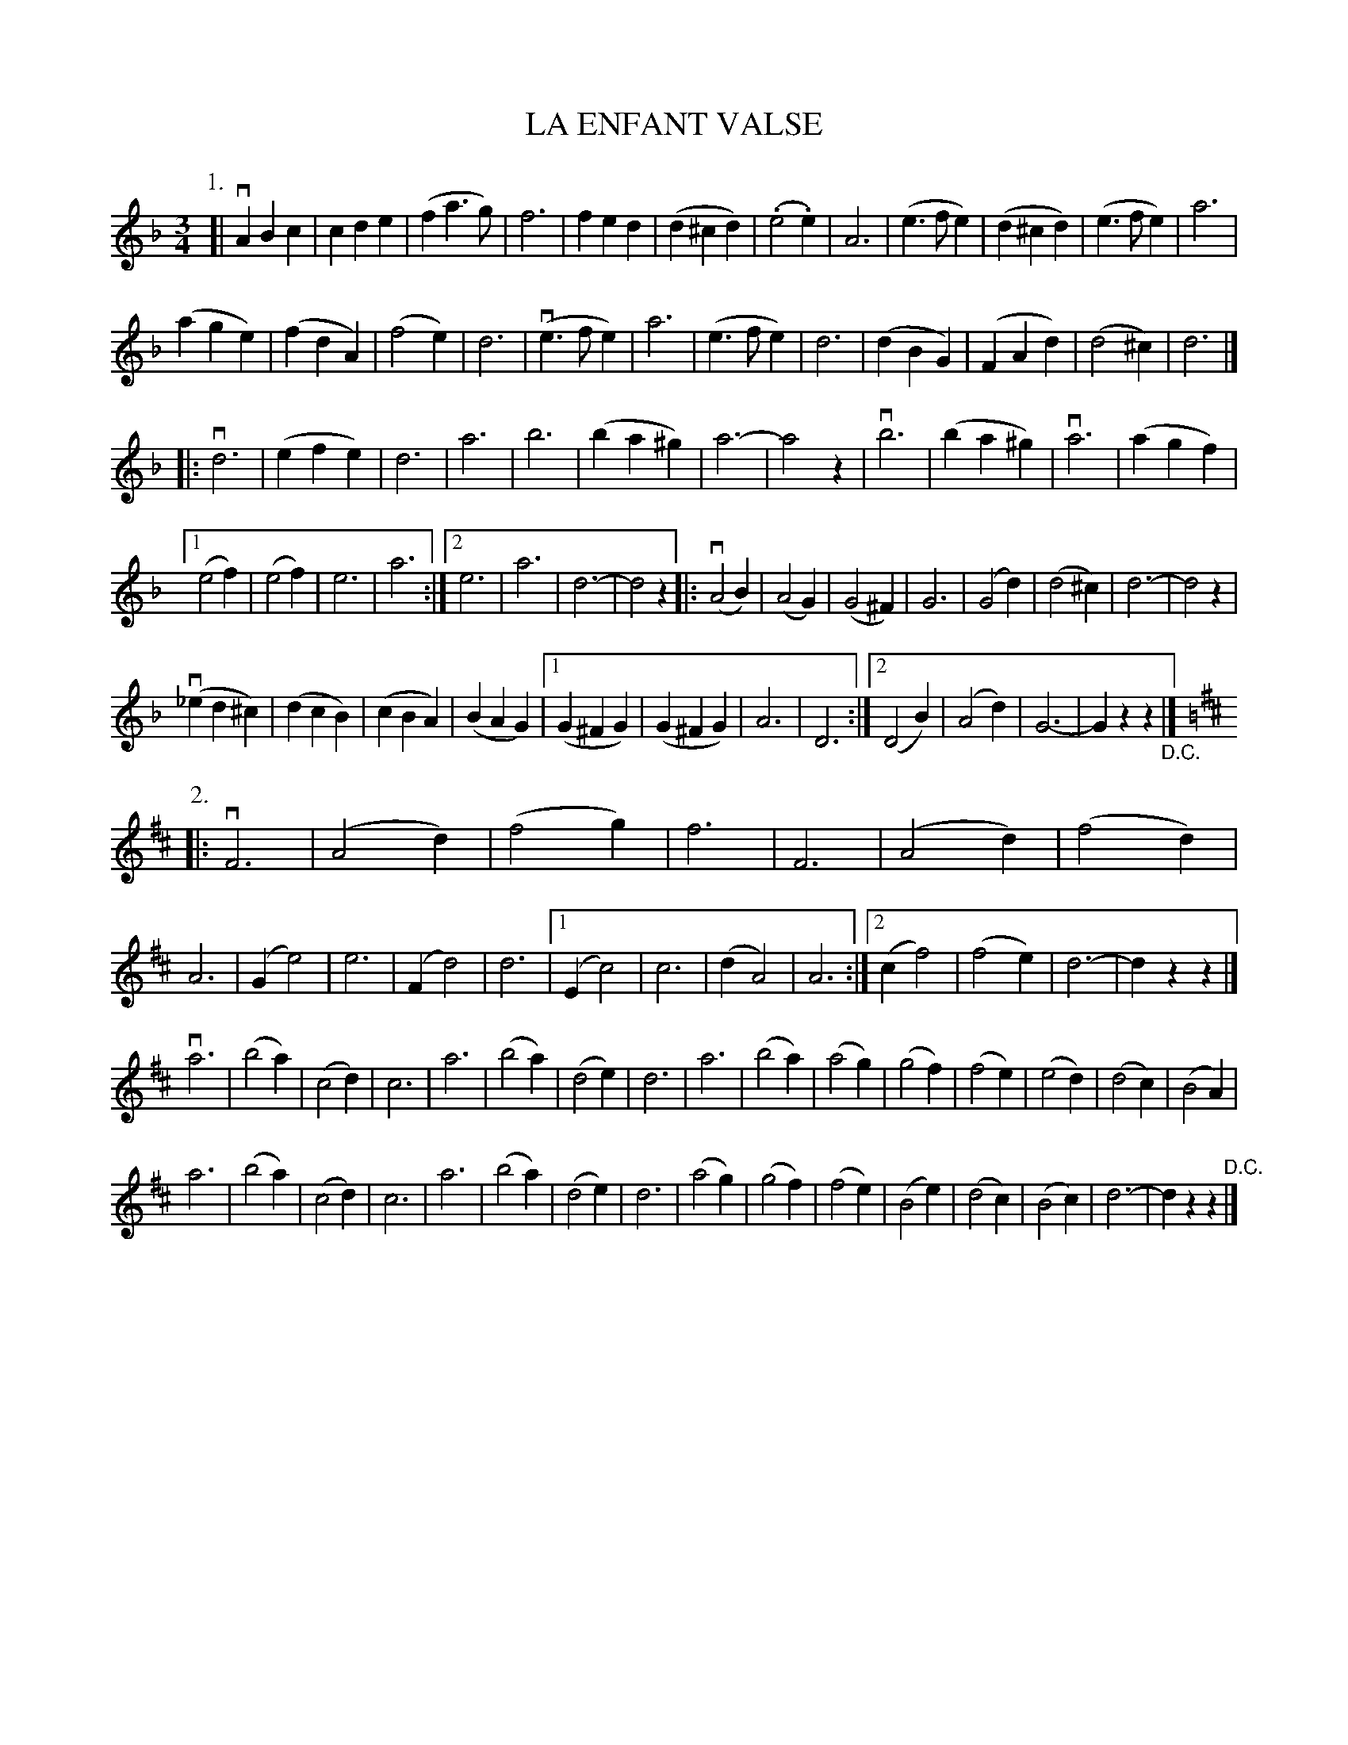 X: 32571
T: LA ENFANT VALSE
R: waltz
B: K\"ohler's Violin Repository, v.3, 1885 p.257 #1
F: http://www.archive.org/details/klersviolinrepos03rugg
Z: 2012 John Chambers <jc:trillian.mit.edu>
N: Yes, the French title is grammatically incorrect.
N: Part 1's 3rd section has two endings, but no initial repeat.
M: 3/4
L: 1/8
K: F
P: 1.
[|\
vA2B2c2 | c2d2e2 | (f2a3g) | f6 |\
f2e2d2 | (d2^c2d2) | (.e4.e2) | A6 |\
(e3fe2) | (d2^c2d2) | (e3fe2) | a6 |
(a2g2e2) | (f2d2A2) | (f4e2) | d6 |\
(ve3fe2) | a6 | (e3fe2) | d6 |\
(d2B2G2) | (F2A2d2) | (d4^c2) | d6 |]
|:\
vd6 | (e2f2e2) | d6 | a6 |\
b6 | (b2a2^g2) | a6- | a4z2 |\
vb6 | (b2a2^g2) | va6 | (a2g2f2) |
[1 (e4f2) | (e4f2) | e6 | a6 :|\
[2 e6 | a6 | d6- | d4z2 \
[|:\
v(A4B2) | (A4G2) | (G4^F2) | G6 |\
(G4d2) | (d4^c2) | d6- | d4z2 |
(v_e2d2^c2) | (d2c2B2 ) | (c2B2A2) | (B2A2G2) |\
[1 (G2^F2G2) | (G2^F2G2) | A6 | D6 :|\
[2 (D4B2) | (A4d2) | G6- | G2z2z2 "_D.C."|]
K: D
P: 2.
|:\
vF6 | (A4d2) | (f4g2) | f6 |\
F6 | (A4d2) | (f4d2) | A6 |\
(G2e4) | e6 | (F2d4) | d6 |\
[1 (E2c4) | c6 | (d2A4) | A6 :|\
[2 (c2f4) | (f4e2) | d6- | d2z2z2 |]
va6 | (b4a2) | (c4d2) | c6 |\
a6 | (b4a2) | (d4e2) | d6 |\
a6 | (b4a2) | (a4g2) | (g4f2) |\
(f4e2) | (e4d2) | (d4c2) | (B4A2) |
a6 | (b4a2) | (c4d2) | c6 |\
a6 | (b4a2) | (d4e2) | d6 |\
(a4g2) | (g4f2) | (f4e2) | (B4e2) |\
(d4c2) | (B4c2) | d6- | d2z2z2 "^D.C."|]
